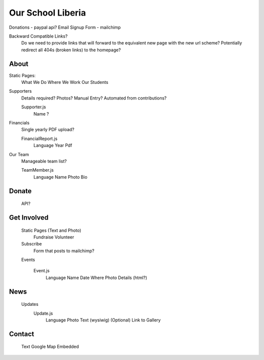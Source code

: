Our School Liberia
==================


Donations - paypal api?
Email Signup Form - mailchimp

Backward Compatible Links?
	Do we need to provide links that will forward to the equivalent new page with the new url scheme?
	Potentially redirect all 404s (broken links) to the homepage?


About
~~~~~

Static Pages:
	What We Do
	Where We Work
	Our Students

Supporters
	Details required?
	Photos?
	Manual Entry? Automated from contributions?

	Supporter.js
		Name
		?

Financials
	Single yearly PDF upload?
	
	FinancialReport.js
		Language
		Year
		Pdf

Our Team
	Manageable team list?

	TeamMember.js
		Language
		Name
		Photo
		Bio


Donate
~~~~~~

	API?


Get Involved
~~~~~~~~~~~~

	Static Pages (Text and Photo)
		Fundraise
		Volunteer


	Subscribe
		Form that posts to mailchimp?

	Events

		Event.js
			Language
			Name
			Date
			Where
			Photo
			Details (html?)

News
~~~~
	Updates
		Update.js
			Language
			Photo
			Text (wysiwig)
			(Optional) Link to Gallery

Contact
~~~~~~~

	Text
	Google Map Embedded
